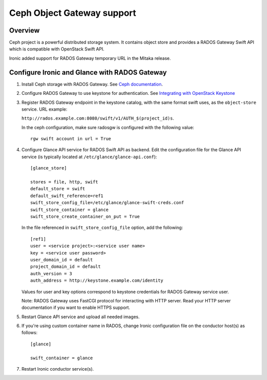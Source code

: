 .. _radosgw support:

===========================
Ceph Object Gateway support
===========================

Overview
========
Ceph project is a powerful distributed storage system. It contains object store
and provides a RADOS Gateway Swift API which is compatible with OpenStack Swift
API.

Ironic added support for RADOS Gateway temporary URL in the Mitaka release.

Configure Ironic and Glance with RADOS Gateway
==============================================

#. Install Ceph storage with RADOS Gateway. See `Ceph documentation <http://docs.ceph.com/docs>`_.

#. Configure RADOS Gateway to use keystone for authentication. See
   `Integrating with OpenStack Keystone <http://docs.ceph.com/docs/master/radosgw/keystone/>`_

#. Register RADOS Gateway endpoint in the keystone catalog, with the same
   format swift uses, as the ``object-store`` service. URL example:

   ``http://rados.example.com:8080/swift/v1/AUTH_$(project_id)s``.

   In the ceph configuration, make sure radosgw is configured with the
   following value::

     rgw swift account in url = True

#. Configure Glance API service for RADOS Swift API as backend. Edit the
   configuration file for the Glance API service (is typically located at
   ``/etc/glance/glance-api.conf``)::

    [glance_store]

    stores = file, http, swift
    default_store = swift
    default_swift_reference=ref1
    swift_store_config_file=/etc/glance/glance-swift-creds.conf
    swift_store_container = glance
    swift_store_create_container_on_put = True

   In the file referenced in ``swift_store_config_file`` option, add the
   following::

    [ref1]
    user = <service project>:<service user name>
    key = <service user password>
    user_domain_id = default
    project_domain_id = default
    auth_version = 3
    auth_address = http://keystone.example.com/identity

   Values for user and key options correspond to keystone credentials for
   RADOS Gateway service user.

   Note: RADOS Gateway uses FastCGI protocol for interacting with HTTP server.
   Read your HTTP server documentation if you want to enable HTTPS support.

#. Restart Glance API service and upload all needed images.

#. If you're using custom container name in RADOS, change Ironic configuration
   file on the conductor host(s) as follows::

    [glance]

    swift_container = glance

#. Restart Ironic conductor service(s).
